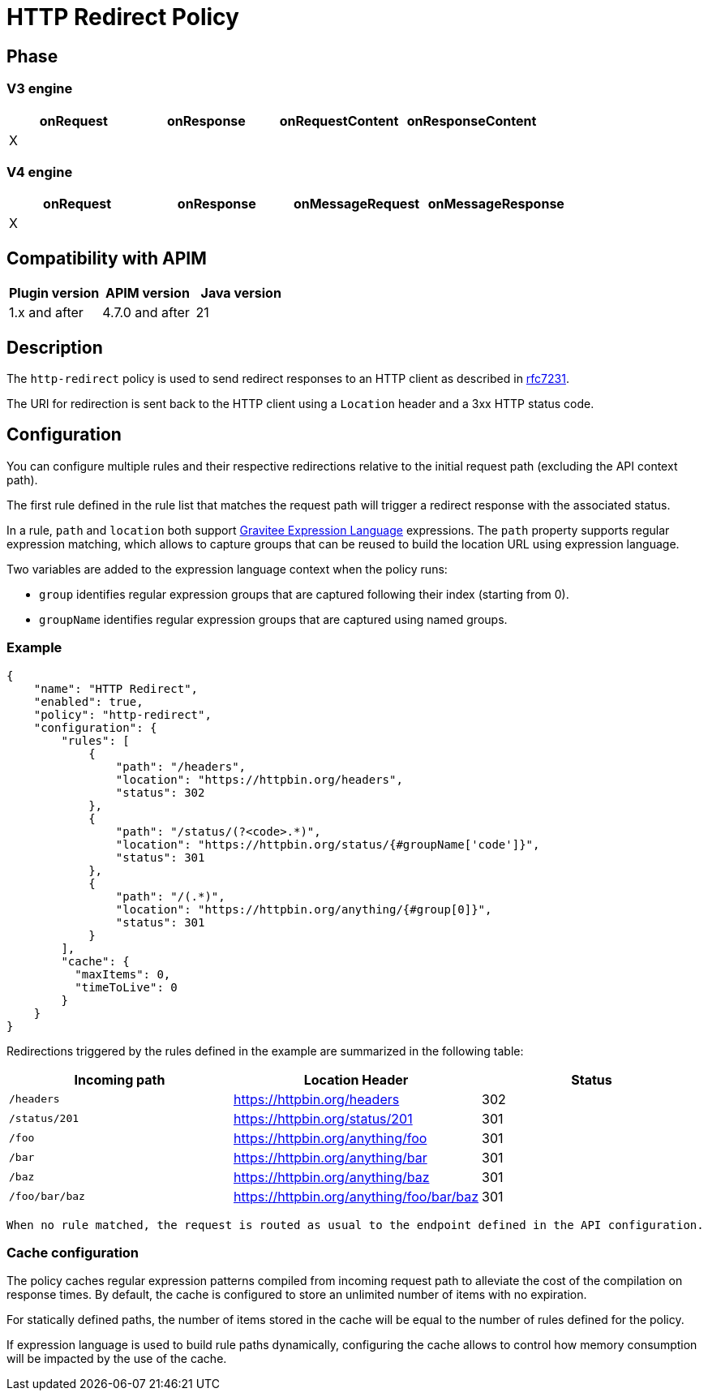= HTTP Redirect Policy

ifdef::env-github[]
image:https://img.shields.io/static/v1?label=Available%20at&message=Gravitee.io&color=1EC9D2["Gravitee.io", link="https://download.gravitee.io/#graviteeio-apim/plugins/policies/gravitee-policy-http-redirect/"]
image:https://img.shields.io/badge/License-Apache%202.0-blue.svg["License", link="https://github.com/gravitee-io/gravitee-policy-http-redirect/blob/master/LICENSE.txt"]
image:https://img.shields.io/badge/semantic--release-conventional%20commits-e10079?logo=semantic-release["Releases", link="https://github.com/gravitee-io/gravitee-policy-http-redirect/releases"]
image:https://circleci.com/gh/gravitee-io/gravitee-policy-http-redirect.svg?style=svg["CircleCI", link="https://circleci.com/gh/gravitee-io/gravitee-policy-http-redirect"]
image:https://f.hubspotusercontent40.net/hubfs/7600448/gravitee-github-button.jpg["Join the community forum", link="https://community.gravitee.io?utm_source=readme", height=20]
endif::[]


== Phase

=== V3 engine

[cols="^2,^2,^2,^2",options="header"]
|===
|onRequest|onResponse|onRequestContent|onResponseContent

|X
|
|
|
|===

=== V4 engine

[cols="4*", options="header"]
|===
^|onRequest
^|onResponse
^|onMessageRequest
^|onMessageResponse

^.^| X
^.^|
^.^|
^.^|
|===

== Compatibility with APIM

|===
| Plugin version | APIM version     | Java version

| 1.x and after  | 4.7.0 and after  | 21
|===

== Description

The `http-redirect` policy is used to send redirect responses to an HTTP client as described in https://datatracker.ietf.org/doc/html/rfc7231#section-6.4[rfc7231].

The URI for redirection is sent back to the HTTP client using a `Location` header and a 3xx HTTP status code.

== Configuration

You can configure multiple rules and their respective redirections relative to the
initial request path (excluding the API context path).

The first rule defined in the rule list that matches the request path will trigger a redirect response with the associated status.

In a rule, `path` and `location` both support https://documentation.gravitee.io/apim/getting-started/gravitee-expression-language[Gravitee Expression Language] expressions. The `path` property
supports regular expression matching, which allows to capture groups that can be reused to build the location
URL using expression language.

Two variables are added to the expression language context when the policy runs:

  - `group` identifies regular expression groups that are captured following their index (starting from 0).
  - `groupName` identifies regular expression groups that are captured using named groups.

=== Example

[source, json]
----
{
    "name": "HTTP Redirect",
    "enabled": true,
    "policy": "http-redirect",
    "configuration": {
        "rules": [
            {
                "path": "/headers",
                "location": "https://httpbin.org/headers",
                "status": 302
            },
            {
                "path": "/status/(?<code>.*)",
                "location": "https://httpbin.org/status/{#groupName['code']}",
                "status": 301
            },
            {
                "path": "/(.*)",
                "location": "https://httpbin.org/anything/{#group[0]}",
                "status": 301
            }
        ],
        "cache": {
          "maxItems": 0,
          "timeToLive": 0
        }
    }
}
----


Redirections triggered by the rules defined in the example are summarized in the following table:
[cols="3*", options="header"]
|===
^|Incoming path
^|Location Header
^|Status

^.^| `/headers`
^.^| https://httpbin.org/headers
^.^| 302

^.^| `/status/201`
^.^| https://httpbin.org/status/201
^.^| 301

^.^| `/foo`
^.^| https://httpbin.org/anything/foo
^.^| 301

^.^| `/bar`
^.^| https://httpbin.org/anything/bar
^.^| 301

^.^| `/baz`
^.^| https://httpbin.org/anything/baz
^.^| 301

^.^| `/foo/bar/baz`
^.^| https://httpbin.org/anything/foo/bar/baz
^.^| 301
|===

 When no rule matched, the request is routed as usual to the endpoint defined in the API configuration.

=== Cache configuration

The policy caches regular expression patterns compiled from incoming request path to alleviate the cost of the compilation
on response times. By default, the cache is configured to store an unlimited number of items with no expiration.

For statically defined paths, the number of items stored in the cache will be equal to the number of rules defined for the policy.

If expression language is used to build rule paths dynamically, configuring the cache allows to control how memory consumption
will be impacted by the use of the cache.